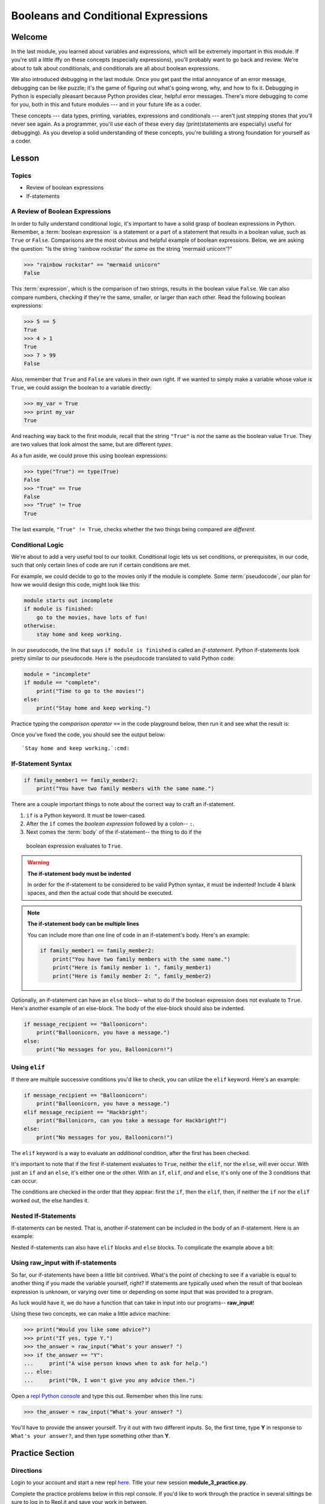 ====================================
Booleans and Conditional Expressions
====================================

Welcome
=======

In the last module, you learned about variables and expressions, which will be
extremely important in this module. If you're still a little iffy on these
concepts (especially expressions), you'll probably want to go back and review.
We're about to talk about conditionals, and conditionals are all about boolean
expressions.

.. FIXME: prescriptive language 

We also introduced debugging in the last module. Once you get past the intial
annoyance of an error message, debugging can be like puzzle; it's the game of
figuring out what's going wrong, why, and how to fix it. Debugging in Python
is especially pleasant because Python provides clear, helpful error messages.
There's more debugging to come for you, both in this and future modules ---
and in your future life as a coder.

.. FIXME: prescriptive language 

These concepts --- data types, printing, variables, expressions and
conditionals --- aren't just stepping stones that you'll never see again. As
a programmer, you'll use each of these every day (print(statements are especially)
useful for debugging). As you develop a solid understanding of these concepts,
you're building a strong foundation for yourself as a coder.

Lesson
======

Topics
------

- Review of boolean expressions

- If-statements

A Review of Boolean Expressions
-------------------------------

In order to fully understand conditional logic, it's important to have a solid
grasp of boolean expressions in Python. Remember, a :term:`boolean expression` is a
statement or a part of a statement that results in a boolean value, such as
``True`` or ``False``. Comparisons are the most obvious and helpful example
of boolean expressions. Below, we are asking the question: "Is the string 
'rainbow rockstar' *the same as* the string 'mermaid unicorn'?"

.. code-block:: python

    >>> "rainbow rockstar" == "mermaid unicorn"
    False

This :term:`expression`, which is the comparison of two strings, results in the
boolean value ``False``. We can also compare numbers, checking if they're the same,
smaller, or larger than each other. Read the following boolean expressions:

.. code-block:: python

    >>> 5 == 5
    True
    >>> 4 > 1
    True
    >>> 7 > 99
    False

Also, remember that ``True`` and ``False`` are values in their own right. If
we wanted to simply make a variable whose value is ``True``, we could assign the
boolean to a variable directly:

.. code-block:: python

    >>> my_var = True
    >>> print my_var
    True

And reaching way back to the first module, recall that the string ``"True"`` 
is *not* the same as the boolean value ``True``. They are two values that look 
almost the same, but are different `types`.

As a fun aside, we could prove this using boolean expressions:

.. code-block:: python

    >>> type("True") == type(True)
    False
    >>> "True" == True
    False
    >>> "True" != True
    True

The last example, ``"True" != True``, checks whether the two things being compared
are *different*.

.. glossary::

  expression
    A sequence of variables and operators (like ``+``, ``==``) that can be 
    :term:`evaluated` to produce a result. 

  boolean expression
    An expression that results in a boolean value - either ``True`` or ``False``.

  evaluate
    When a program `evaluates` an expression, it processes the expression into 
    its result. For example, ``5 + 3`` evaluates to ``8``.

Conditional Logic
-----------------

We're about to add a very useful tool to our toolkit. Conditional logic lets us
set conditions, or prerequisites, in our code, such that only certain lines of
code are run if certain conditions are met. 

For example, we could decide to go to the movies only if the module is complete.
Some :term:`pseudocode`, our plan for how we would design this code, might look 
like this:

.. code-block:: python

    module starts out incomplete
    if module is finished:
        go to the movies, have lots of fun!
    otherwise:
        stay home and keep working.

In our pseudocode, the line that says ``if module is finished`` is called an
`if-statement`. Python if-statements look pretty similar to our pseudocode.
Here is the pseudocode translated to valid Python code:

.. code-block:: python

    module = "incomplete"
    if module == "complete":
        print("Time to go to the movies!")
    else:
        print("Stay home and keep working.")

Practice typing the `comparison operator` ``==`` in the code playground below, 
then run it and see what the result is:

.. playground::

  module = "incomplete"
  if module ?? "complete":
      print("Time to go to the movies!")
  else:
      print("Stay home and keep working.")

Once you've fixed the code, you should see the output below:

.. parsed-literal::
        :class: console

        `Stay home and keep working.`:cmd:

.. glossary::

  pseudocode
    A plan for how code will be written, using English (or another spoken 
    language) instead of a programming language. Helpful for designing programs
    before focusing on syntax.

If-Statement Syntax
-------------------

.. code-block:: python

    if family_member1 == family_member2:
        print("You have two family members with the same name.")

There are a couple important things to note about the correct way to craft an if-statement.

.. HELP: this ordered list isn't numbering itself T_T

#. ``if`` is a Python keyword. It must be lower-cased.
#. After the ``if`` comes the `boolean expression` followed by a colon-- ``:``.
#. Next comes the :term:`body` of the if-statement-- the thing to do if the 
  boolean expression evaluates to ``True``. 

.. warning:: **The if-statement body must be indented**

    In order for the if-statement to be considered to be valid Python syntax,
    it must be indented! Include 4 blank spaces, and *then* the
    actual code that should be executed.

.. note:: **The if-statement body can be multiple lines**

    You can include more than one line of code in an if-statement's
    body. Here's an example:

    .. code-block:: python

        if family_member1 == family_member2:
            print("You have two family members with the same name.")
            print("Here is family member 1: ", family_member1)
            print("Here is family member 2: ", family_member2)

Optionally, an if-statement can have an ``else`` block-- what to do if the
boolean expression does not evaluate to ``True``. Here's another example of
an else-block. The body of the else-block should also be indented.

.. code-block:: python

    if message_recipient == "Balloonicorn":
        print("Balloonicorn, you have a message.")
    else:
        print("No messages for you, Balloonicorn!")

Using ``elif``
--------------

If there are multiple successive conditions you'd like to check, you can utilize
the ``elif`` keyword. Here's an example:

.. code-block:: python

    if message_recipient == "Balloonicorn":
        print("Balloonicorn, you have a message.")
    elif message_recipient == "Hackbright":
        print("Ballonicorn, can you take a message for Hackbright?")
    else:
        print("No messages for you, Balloonicorn!")

The ``elif`` keyword is a way to evaluate an *additional* condition, after the first
has been checked.

It's important to note that if the first if-statement evaluates to ``True``,
neither the ``elif``, nor the ``else``, will ever occur. With just an ``if``
and an ``else``, it's either one or the other. With an ``if``, ``elif``, *and*
and ``else``, it's only one of the 3 conditions that can occur.

The conditions are checked in the order that they appear: first the ``if``, then
the ``elif``, then, if neither the ``if`` nor the ``elif`` worked out, the else
handles it.

Nested If-Statements
--------------------

If-statements can be nested. That is, another if-statement can be included in
the body of an if-statement. Here is an example:

.. code-block:: python
  :emphasize-lines: 6

  num_pets = 5
  fav_animal = "cat"

  if num_pets > 5:
      print("Wow, that's a lot of pets!")
      if fav_animal == "cat":
          print("I like cats too!")

Nested if-statements can also have ``elif`` blocks and ``else`` blocks. To complicate the
example above a bit:

.. code-block:: python
  :emphasize-lines: 8-12

  num_pets = 5
  fav_animal = "cat"

  if num_pets > 5:
      print("Wow, that's a lot of pets!")
      if fav_animal == "cat":
          print("I like cats too!")
      else:
          print("Why don't you like cats??")
  elif num_pets == 2:
      print("I hope your two pets are friends.")
  elif num_pets == 0:
      print("Time to get a pet.")

Using **raw_input** with if-statements
--------------------------------------

So far, our if-statements have been a little bit contrived. What's the point of
checking to see if a variable is equal to another thing if you made the variable
yourself, right? If statements are typically used when the result of that boolean
expression is unknown, or varying over time or depending on some input that
was provided to a program.

As luck would have it, we do have a function that can take in input into our
programs-- **raw_input**!

Using these two concepts, we can make a little advice machine:

.. code-block:: python

    >>> print("Would you like some advice?")
    >>> print("If yes, type Y.")
    >>> the_answer = raw_input("What's your answer? ")
    >>> if the_answer == "Y":
    ...     print("A wise person knows when to ask for help.")
    ... else:
    ...     print("Ok, I won't give you any advice then.")

Open a `repl Python console
<https://repl.it/languages/python>`_ and type this out. Remember when this line runs:

.. code-block:: python

    >>> the_answer = raw_input("What's your answer? ")

You'll have to provide the answer yourself. Try it out with two different inputs.
So, the first time, type **Y** in response to ``What's your answer?``, and then
type something other than **Y**.


Practice Section
================

Directions
----------
.. FIXME: repl.it instructions
Login to your account and start a new repl `here
<https://repl.it/languages/python>`_. Title your new session
**module_3_practice.py**.

Complete the practice problems below in this repl console. If you'd like to
work through the practice in several sittings be sure to log in to Repl.it
and save your work in between.


1) Setup: Type the following into your repl Python console.

  .. code-block:: python

    adjective = "absolutely fabulous"
    adjective2 = "supercalifragilisticexpialidocious"
    noun = "aardvarks"
    noun2 = "billy goats"
    verb = "lollygagging"
    verb2 = "jogging"

2) Write an if-statement for each of the above variables. The if-statement
   should check whether the length of the variable's value is greater than 9
   characters. If it is, your code should print("long string". If it's)
   not, print("not a long string".)

   Here's a hint:

   .. topic:: Just the if-statement

   Here's the first part. It accomplishes *half* of the problem.
   However, it doesn't accomplish printing "not a long string" when the length
   is not greater than 9 characters.

   .. code-block:: python

     if len(adjective) > 9:
        print("long string")

3) Using the **raw_input** function, prompt yourself to type something. Be sure
   to capture what you type into a variable. Once you have the variable, print
   the length of whatever you typed.

4) Type the following into the repl Python console:

   >>> answer = raw_input("What is 2 + 2 ?")
   >>> answer_as_integer = int(answer)

   Then, write some code that follows these specifications:

   - If the user is correct, tell them they are correct.

   - If the user is incorrect, tell them whether their answer is too high or too
     low.

   Do this a couple of times, making sure that if you type 1) the wrong answer
   2) a "too high" answer and 3) a "too low" answer all show the correct output.

5) Write a conditional statement that checks if the variables **verb** and
   **verb2** are equal to one another. If they are, print("They are equal!". If)
   they aren't, print(3 things: the value of verb, the value of verb2, and the)
   message "These are not the same"

6) Type the following code to prompt the user to rate the movie *Wizard of Oz*

   >>> rating = raw_input("On a 1-10 scale, how would you rate Wizard of Oz?")
   >>> rating_as_integer = int(rating)

   Then, write an if/elif/else statement that follows these specifications:

   - If they rate less than 5, tell the user "Wow, you hated it!"

   - If they rate less than 7, tell the user "You are meh about this movie."

   - If they rate more than 7, tell the user "You loved it. There's no place like home."


Debugging
=========

Directions
----------

As a programmer, debugging is a fact of life. There are times you write code
that Python doesn't understand. In these cases, Python will display an error
message. The more familiar you are with Python's many error messages, the faster
you'll be at debugging code. But there's good news: Python's error messages are
incredibly descriptive and helpful in figuring out what the problem is.

In the following problems, you'll find code that is invalid or not allowed in
some way. Read the code, and see if you can predict what is wrong. When you're
ready, hover over the solution area to reveal the error message that Python
shows, along with an explanation of what is going wrong.


1) What's wrong with this code?
.. code-block:: python

  >>> rating = 5
  >>> if rating = 5:
  ...     print("Right in the middle.")

.. topic:: **Must use double-equals sign in if-statement**
  :class: hover-reveal

  Since the condition for an if-statement is a boolean expression, you *must*
  include 2 equals signs to compare equality in an if-statement.

  This code would throw a **SyntaxError**. Python even points out the single
  equals sign as the origin of the problem for us!

  ::

    >>> if rating = 5:
      File "<stdin>", line 1
        if rating = 5:
                  ^
    SyntaxError: invalid syntax

2) What's wrong with this code?

.. code-block:: python

  rating = 5
  if rating == 5:
  print("You rated a 5!")

.. FIXME: hover-reveal
.. topic:: **Missing indentation for if-statement body**
  :class: hover-reveal

  The if-statement body must be indented.

  :

  .. code-block:: python

    >>> if rating == 5:
    ... print("You rated a 5!")
      File "<stdin>", line 2
        print("You rated a 5!")
            ^
    IndentationError: expected an indented block

  Thankfully, Python is very good at showing us the problem. The next block of
  code was expected to be indented.

Final Assignment
================

.. FIXME: Replace repl.it with code playground
Create a new `repl
<https://repl.it/languages/python>`_ called **module_3_user_questions.py**.

Ask the user as series of questions using **raw_input**, capturing their input
into appropriately-named variables. The questions should be

- Do you like cats? Answer Y or N

  - If they do not like cats, ask them for their favorite animal.

- Do you like chocolate? Answer Y or N

  - If they do not like chocolate, ask them for their favorite dessert.

- Do you drink coffee? Answer Y or N

  - If they do drink coffee, ask them if they put sugar in it.

  - If they do not drink coffee, ask them what their favorite morning drink is.

- Do you live in California? Answer Y or N

  - If they do, ask them what city they live in.

  - If they do not, ask them what state they live in.

- Do you enjoy jokes? Answer Y or N

  - If they do enjoy jokes, ask them: What kinds of melons can't marry?

  - Regardless of their answer, print("Cantelopes")

  - If they do not enjoy jokes, ask them why, and capture that into a variable.

At the end of your program, print(a summary of all of the answers to their)
questions.
